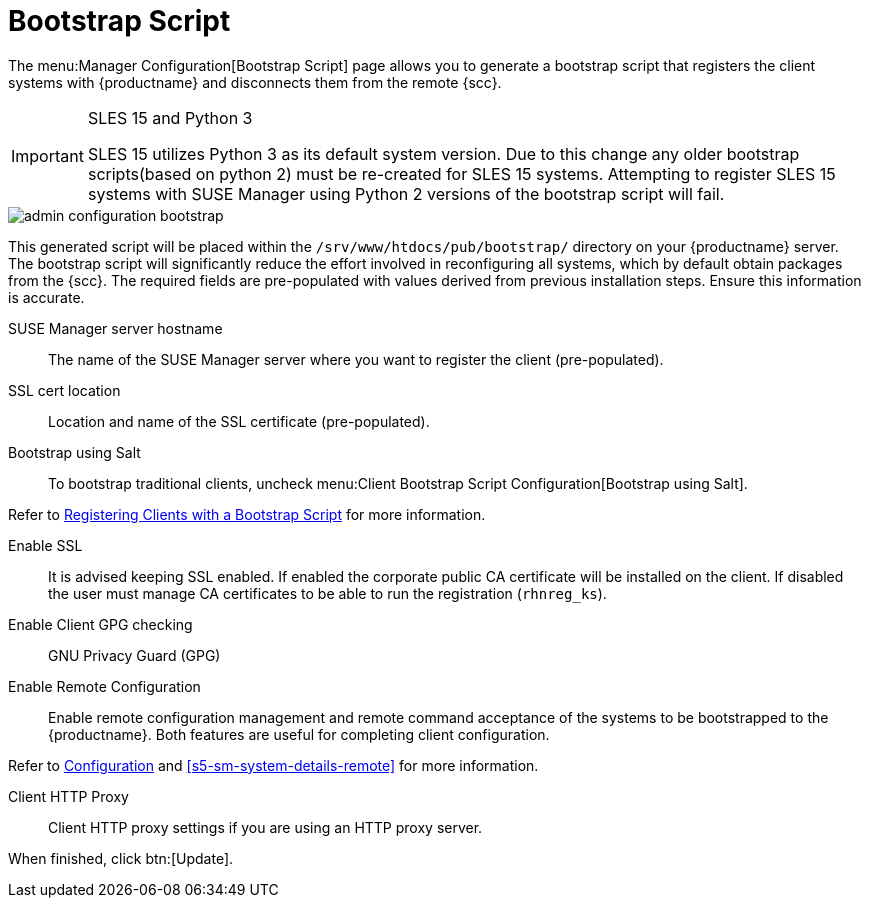 [[s3-sattools-config-bootstrap]]
= Bootstrap Script

The menu:Manager Configuration[Bootstrap Script] page allows you to generate a bootstrap script that registers the client systems with {productname} and disconnects them from the remote {scc}.


[IMPORTANT]
.SLES 15 and Python 3
====
SLES 15 utilizes Python 3 as its default system version. Due to this change any older
bootstrap scripts(based on python 2) must be re-created for SLES 15 systems. Attempting to
register SLES 15 systems with SUSE Manager using Python 2 versions of the bootstrap script will
fail.
====

image::admin_configuration_bootstrap.png[scaledwidth=80%]

This generated script will be placed within the [path]``/srv/www/htdocs/pub/bootstrap/`` directory on your {productname} server.
The bootstrap script will significantly reduce the effort involved in reconfiguring all systems, which by default obtain packages from the {scc}.
The required fields are pre-populated with values derived from previous installation steps.
Ensure this information is accurate.

SUSE Manager server hostname::
The name of the SUSE Manager server where you want to register the client (pre-populated).

SSL cert location::
Location and name of the SSL certificate (pre-populated).

Bootstrap using Salt::
To bootstrap traditional clients, uncheck menu:Client Bootstrap Script Configuration[Bootstrap using Salt].

Refer to xref:client-configuration:registration-bootstrap.adoc[Registering Clients with a Bootstrap Script] for more information.

Enable SSL::
It is advised keeping SSL enabled.
If enabled the corporate public CA certificate will be installed on the client.
If disabled the user must manage CA certificates to be able to run the registration ([command]``rhnreg_ks``).

Enable Client GPG checking::
GNU Privacy Guard (GPG)

Enable Remote Configuration::
Enable remote configuration management and remote command acceptance of the systems to be bootstrapped to the {productname}.
Both features are useful for completing client configuration.

Refer to xref:reference:configuration/config-menu.adoc[Configuration] and <<s5-sm-system-details-remote>> for more information.

Client HTTP Proxy::
Client HTTP proxy settings if you are using an HTTP proxy server.

When finished, click btn:[Update].

